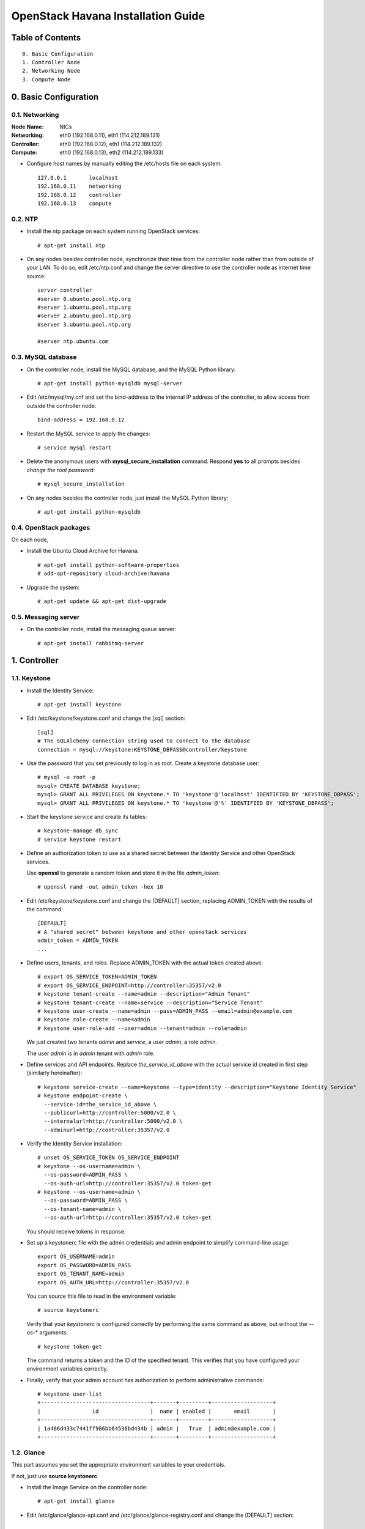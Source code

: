===================================
OpenStack Havana Installation Guide
===================================

Table of Contents
=================

::

  0. Basic Configuration
  1. Controller Node
  2. Networking Node
  3. Compute Node


0. Basic Configuration
======================

0.1. Networking
---------------

:Node Name:  NICs
:Networking: eth0 (192.168.0.11), eth1 (114.212.189.131)
:Controller: eth0 (192.168.0.12), eth1 (114.212.189.132)
:Compute:    eth0 (192.168.0.13), eth2 (114.212.189.133)

* Configure host names by manually editing the /etc/hosts file on each system::

   127.0.0.1       localhost
   192.168.0.11    networking
   192.168.0.12    controller
   192.168.0.13    compute

0.2. NTP
--------

* Install the ntp package on each system running OpenStack services::

   # apt-get install ntp

* On any nodes besides controller node, synchronize their time from the controller node rather than from outside of your LAN. To do so, edit /etc/ntp.conf and change the server directive to use the controller node as internet time source::

   server controller
   #server 0.ubuntu.pool.ntp.org
   #server 1.ubuntu.pool.ntp.org
   #server 2.ubuntu.pool.ntp.org
   #server 3.ubuntu.pool.ntp.org

   #server ntp.ubuntu.com

0.3. MySQL database
-------------------

* On the controller node, install the MySQL database, and the MySQL Python library::

   # apt-get install python-mysqldb mysql-server

* Edit /etc/mysql/my.cnf and set the bind-address to the internal IP address of the controller, to allow access from outside the controller node::

   bind-address = 192.168.0.12

* Restart the MySQL service to apply the changes::

   # service mysql restart

* Delete the anonymous users with **mysql_secure_installation** command. Respond **yes** to all prompts besides *change the root password*::

   # mysql_secure_installation

* On any nodes besides the controller node, just install the MySQL Python library::

   # apt-get install python-mysqldb

0.4. OpenStack packages
-----------------------

On each node,

* Install the Ubuntu Cloud Archive for Havana::

   # apt-get install python-software-properties
   # add-apt-repository cloud-archive:havana

* Upgrade the system::

   # apt-get update && apt-get dist-upgrade

0.5. Messaging server
---------------------

* On the controller node, install the messaging queue server::

   # apt-get install rabbitmq-server


1. Controller
==================

1.1. Keystone
--------------------

* Install the Identity Service::

   # apt-get install keystone

* Edit /etc/keystone/keystone.conf and change the [sql] section::

   [sql]
   # The SQLAlchemy connection string used to connect to the database
   connection = mysql://keystone:KEYSTONE_DBPASS@controller/keystone

* Use the password that you set previously to log in as root. Create a keystone database user::

   # mysql -u root -p
   mysql> CREATE DATABASE keystone;
   mysql> GRANT ALL PRIVILEGES ON keystone.* TO 'keystone'@'localhost' IDENTIFIED BY 'KEYSTONE_DBPASS';
   mysql> GRANT ALL PRIVILEGES ON keystone.* TO 'keystone'@'%' IDENTIFIED BY 'KEYSTONE_DBPASS';

* Start the keystone service and create its tables::

   # keystone-manage db_sync
   # service keystone restart

* Define an authorization token to use as a shared secret between the Identity Service and other OpenStack services.

  Use **openssl** to generate a random token and store it in the file *admin_token*::

   # openssl rand -out admin_token -hex 10

* Edit /etc/keystone/keystone.conf and change the [DEFAULT] section, replacing ADMIN_TOKEN with the results of the command::

   [DEFAULT]
   # A "shared secret" between keystone and other openstack services
   admin_token = ADMIN_TOKEN
   ...

* Define users, tenants, and roles. Replace ADMIN_TOKEN with the actual token created above::

   # export OS_SERVICE_TOKEN=ADMIN_TOKEN
   # export OS_SERVICE_ENDPOINT=http://controller:35357/v2.0
   # keystone tenant-create --name=admin --description="Admin Tenant"
   # keystone tenant-create --name=service --description="Service Tenant"
   # keystone user-create --name=admin --pass=ADMIN_PASS --email=admin@example.com
   # keystone role-create --name=admin
   # keystone user-role-add --user=admin --tenant=admin --role=admin

  We just created two tenants *admin* and *service*, a user *admin*, a role *admin*.

  The user *admin* is in *admin* tenant with *admin* role.

* Define services and API endpoints. Replace *the_service_id_above* with the actual service id created in first step (similarly hereinafter)::

   # keystone service-create --name=keystone --type=identity --description="Keystone Identity Service"
   # keystone endpoint-create \
     --service-id=the_service_id_above \
     --publicurl=http://controller:5000/v2.0 \
     --internalurl=http://controller:5000/v2.0 \
     --adminurl=http://controller:35357/v2.0

* Verify the Identity Service installation::

   # unset OS_SERVICE_TOKEN OS_SERVICE_ENDPOINT
   # keystone --os-username=admin \
     --os-password=ADMIN_PASS \
     --os-auth-url=http://controller:35357/v2.0 token-get
   # keystone --os-username=admin \
     --os-password=ADMIN_PASS \
     --os-tenant-name=admin \
     --os-auth-url=http://controller:35357/v2.0 token-get

  You should receive tokens in response.

* Set up a keystonerc file with the admin credentials and admin endpoint to simplify command-line usage::

   export OS_USERNAME=admin
   export OS_PASSWORD=ADMIN_PASS
   export OS_TENANT_NAME=admin
   export OS_AUTH_URL=http://controller:35357/v2.0

  You can source this file to read in the environment variable::

   # source keystonerc

  Verify that your *keystonerc* is configured correctly by performing the same command as above, but without the --os-* arguments::

   # keystone token-get

  The command returns a token and the ID of the specified tenant. This verifies that you have configured your environment variables correctly.

* Finally, verify that your admin account has authorization to perform administrative commands::

   # keystone user-list
   +----------------------------------+-------+---------+-------------------+
   |                id                |  name | enabled |       email       |
   +----------------------------------+-------+---------+-------------------+
   | 1a466d433c7441ff986bb64536bd434b | admin |   True  | admin@example.com |
   +----------------------------------+-------+---------+-------------------+

1.2. Glance
-----------------------------

This part assumes you set the appropriate environment variables to your credentials.

If not, just use **source keystonerc**.

* Install the Image Service on the controller node::

   # apt-get install glance

* Edit /etc/glance/glance-api.conf and /etc/glance/glance-registry.conf and change the [DEFAULT] section::

   ...
   [DEFAULT]
   ...
   # SQLAlchemy connection string for the reference implementation
   # registry server. Any valid SQLAlchemy connection string is fine.
   # See: http://www.sqlalchemy.org/docs/05/reference/sqlalchemy/connections.html#sqlalchemy.create_engine
   sql_connection = mysql://glance:GLANCE_DBPASS@controller/glance
   ...

* Use the password you created to log in as root and create a glance database user::

   # mysql -u root -p
   mysql> CREATE DATABASE glance;
   mysql> GRANT ALL PRIVILEGES ON glance.* TO 'glance'@'localhost' IDENTIFIED BY 'GLANCE_DBPASS';
   mysql> GRANT ALL PRIVILEGES ON glance.* TO 'glance'@'%' IDENTIFIED BY 'GLANCE_DBPASS';

* Create the database tables for the Image Service::

   # glance-manage db_sync

* Create a glance user that the Image Service can use to authenticate with the Identity Service.

  Choose a password and specify an email address for the glance user.

  Use the service tenant and give the user the admin role::

   # keystone user-create --name=glance --pass=GLANCE_PASS --email=glance@example.com
   # keystone user-role-add --user=glance --tenant=service --role=admin

* Edit /etc/glance/glance-api.conf and /etc/glance/glance-registry.conf and change the [keystone_authtoken] section::

   ...
   [keystone_authtoken]
   auth_host = controller
   auth_port = 35357
   auth_protocol = http
   admin_tenant_name = service
   admin_user = glance
   admin_password = GLANCE_PASS
   ...

* Edit /etc/glance/glance-api-paste.ini and /etc/glance/glance-registry-paste.ini to set the following options in the [filter:authtoken] section::

   [filter:authtoken]
   paste.filter_factory=keystoneclient.middleware.auth_token:filter_factory
   auth_host=controller
   admin_user=glance
   admin_tenant_name=service
   admin_password=GLANCE_PASS

* Register the Image Service with the Identity Service so that other OpenStack services can locate it.

  Register the service and create the endpoint::

   # keystone service-create --name=glance --type=image --description="Glance Image Service"

* Use the id property returned for the service to create the endpoint::

   # keystone endpoint-create \
     --service-id=the_service_id_above \
     --publicurl=http://controller:9292 \
     --internalurl=http://controller:9292 \
     --adminurl=http://controller:9292

* Restart the glance service with its new settings::

   # service glance-registry restart
   # service glance-api restart

Then we try to verify the Image Service Installation.

* Download the image into a dedicated directory::

   $ mkdir images
   $ cd images/
   $ wget http://cdn.download.cirros-cloud.net/0.3.1/cirros-0.3.1-x86_64-disk.img

* Upload the image to the Image Service::

   # glance image-create --name="CirrOS 0.3.1" --disk-format=qcow2 \
     --container-format=bare --is-public=true < cirros-0.3.1-x86_64-disk.img

   +------------------+--------------------------------------+
   | Property         | Value                                |
   +------------------+--------------------------------------+
   | checksum         | d972013792949d0d3ba628fbe8685bce     |
   | container_format | bare                                 |
   | created_at       | 2013-11-20T05:03:30                  |
   | deleted          | False                                |
   | deleted_at       | None                                 |
   | disk_format      | qcow2                                |
   | id               | 0d192c86-1a92-4ac5-97da-f3d95f74e811 |
   | is_public        | True                                 |
   | min_disk         | 0                                    |
   | min_ram          | 0                                    |
   | name             | CirrOS 0.3.1                         |
   | owner            | None                                 |
   | protected        | False                                |
   | size             | 13147648                             |
   | status           | active                               |
   | updated_at       | 2013-11-20T05:03:30                  |
   +------------------+--------------------------------------+

* Confirm that the image was uploaded and display its attributes::

   # glance image-list

   +--------------------------------------+--------------+-------------+------------------+----------+--------+
   | ID                                   | Name         | Disk Format | Container Format | Size     | Status |
   +--------------------------------------+--------------+-------------+------------------+----------+--------+
   | 0d192c86-1a92-4ac5-97da-f3d95f74e811 | CirrOS 0.3.1 | qcow2       | bare             | 13147648 | active |
   +--------------------------------------+--------------+-------------+------------------+----------+--------+

1.3. Horizon
------------

* Install the dashboard on controller node::

   # apt-get install memcached libapache2-mod-wsgi openstack-dashboard

* You can now access the dashboard at http://controller/horizon .

  Login with credentials for any user that you created with the OpenStack Identity Service.


2. Networking
==================

2.1. Basic setup
----------------

This part creates required OpenStack components: user, service, database, and endpoint, on the **controller node**.

* Create a neutron database::

   # mysql -u root -p
   mysql> CREATE DATABASE neutron;
   mysql> GRANT ALL PRIVILEGES ON neutron.* TO 'neutron'@'localhost' \
   IDENTIFIED BY 'NEUTRON_DBPASS';
   mysql> GRANT ALL PRIVILEGES ON neutron.* TO 'neutron'@'%' \
   IDENTIFIED BY 'NEUTRON_DBPASS';

* Create the required user, service, and endpoint so that Networking can interface with the Identity Service::

   # keystone user-create --name=neutron --pass=NEUTRON_PASS --email=neutron@example.com
   # keystone user-role-add --user=neutron --tenant=service --role=admin
   # keystone service-create --name=neutron --type=network \
     --description="OpenStack Networking Service"
   # keystone endpoint-create \
        --service-id the_service_id_above \
        --publicurl http://controller:9696 \
        --adminurl http://controller:9696 \
        --internalurl http://controller:9696

2.2. Install Networking services on a dedicated network node
------------------------------------------------------------

* Install the OpenStack Networking service on the network node::

   # apt-get install neutron-server neutron-dhcp-agent neutron-plugin-openvswitch-agent neutron-l3-agent

* Edit the /etc/sysctl.conf file, as follows::

   net.ipv4.ip_forward=1
   net.ipv4.conf.all.rp_filter=0
   net.ipv4.conf.default.rp_filter=0

  This step enables packet forwarding and disables packet destination filtering so that the network node can coordinate traffic for the VMs.

  To activate changes in the /etc/sysctl.conf file, run the following command::

   # sysctl -p

* Edit the /etc/neutron/neutron.conf file and add these lines to the keystone_authtoken section::

   [keystone_authtoken]
   auth_host = controller
   auth_port = 35357
   auth_protocol = http
   admin_tenant_name = service
   admin_user = neutron
   admin_password = NEUTRON_PASS
   auth_url=http://controller:35357/v2.0
   auth_strategy=keystone

  **Note:** You MUST configure *auth_url* to point to keystone endpoint.

* Configure the RabbitMQ access. Edit the /etc/neutron/neutron.conf file to modify the following parameters in the DEFAULT section::

   rabbit_host = controller
   rabbit_userid = guest
   rabbit_password = guest

  If you've changed you RabbitMQ password, remeber to modify the value of *rabbit_password*.

* Edit the [database] section in the same file, as follows::

   [database]
   connection = mysql://neutron:NEUTRON_DBPASS@controller/neutron

* Edit the /etc/neutron/api-paste.ini file and add these lines to the [filter:authtoken] section::

   [filter:authtoken]
   paste.filter_factory = keystoneclient.middleware.auth_token:filter_factory
   auth_host=controller
   auth_uri=http://controller:5000
   admin_user=neutron
   admin_tenant_name=service
   admin_password=NEUTRON_PASS

Then we start to install the Open vSwitch (OVS) plug-in. Good luck.

* Install the Open vSwitch plug-in and its dependencies::

   # apt-get install neutron-plugin-openvswitch-agent openvswitch-switch

* Start Open vSwitch::

   # service openvswitch-switch start

* Installl the Open vSwitch datapath module and make sure the Open vSwitch module is loaded correctly::

   # apt-get install openvswitch-datapath-source
   # module-assistant auto-install openvswitch-datapath
   # modinfo openvswitch
   
   filename:       /lib/modules/3.2.0-56-generic/updates/openvswitch/openvswitch.ko
   version:        1.10.2
   license:        GPL
   description:    Open vSwitch switching datapath
   srcversion:     EBF7178BF66BA8C40E397CB
   depends:        
   vermagic:       3.2.0-56-generic SMP mod_unload modversions 

* Add integration and external bridges::

   # ovs-vsctl add-br br-int
   # ovs-vsctl add-br br-ex

* Add a port (connection) from the EXTERNAL_INTERFACE interface (114.212.189.131 in this guide) to br-ex interface::

   # ovs-vsctl add-port br-ex EXTERNAL_INTERFACE

* Configure the EXTERNAL_INTERFACE without an IP address and in promiscuous mode. Additionally, you must set the newly created br-ex interface to have the IP address that formerly belonged to EXTERNAL_INTERFACE. Edit file /etc/network/interfaces as follows::

   auto lo
   iface lo inet loopback

   auto eth0
   iface eth0 inet static
       address 192.168.0.11
       netmask 255.255.255.0

   auto eth1
   iface eth1 inet manual
   up ifconfig $IFACE 0.0.0.0 up
   up ip link set $IFACE promisc on
   down ip link set $IFACE promisc off
   down ifconfig $IFACE down

   auto br-ex
   iface br-ex inet static
       address 114.212.189.131
       netmask 255.255.255.0
       gateway 114.212.189.1

  Restart your network service to apply changes.

* Edit the /etc/neutron/l3_agent.ini and /etc/neutron/dhcp_agent.ini files, respectively::

   interface_driver = neutron.agent.linux.interface.OVSInterfaceDriver
   use_namespaces = False

* Edit the /etc/neutron/neutron.conf file::

   core_plugin = neutron.plugins.openvswitch.ovs_neutron_plugin.OVSNeutronPluginV2

* Configure the OVS plug-in to use GRE tunneling, the br-int integration bridge, the br-tun tunneling bridge, and a local IP for the DATA_INTERFACE tunnel IP (192.168.0.11 in this guide). Edit the /etc/neutron/plugins/openvswitch/ovs_neutron_plugin.ini file::

   [ovs]
   tenant_network_type = gre
   tunnel_id_ranges = 1:1000
   enable_tunneling = True
   integration_bridge = br-int
   tunnel_bridge = br-tun
   local_ip = DATA_INTERFACE

* Configure a firewall plug-in. Edit the /etc/neutron/plugins/openvswitch/ovs_neutron_plugin.ini file::

   [securitygroup]
   # Firewall driver for realizing neutron security group function.
   firewall_driver = neutron.agent.linux.iptables_firewall.OVSHybridIptablesFirewallDriver

* Configure the database connection. Edit the [database] section in the above file (This step is missing in the offical installation guide)::

   [database]
   sql_connection = mysql://neutron:NEUTRON_DBPASS@controller:3306/neutron

* Restart the OVS plug-in and make sure it starts on boot::

   # service neutron-plugin-openvswitch-agent restart

* List your virtual bridges::

   # ovs-vsctl show

  You should see br-ex, br-int which are created by yourself manually, and br-tun which is created by openvswitch automatically.

Now you've installed and configured a plug-in.

* Use the Dnsmasq plug-in to perform DHCP on the software-defined networks. Edit the /etc/neutron/dhcp_agent.ini file::

   dhcp_driver = neutron.agent.linux.dhcp.Dnsmasq

* Restart Networking::

   # service neutron-dhcp-agent restart
   # service neutron-l3-agent restart

  If you check the dhcp-agent.log and l3-agent.log in /var/log/neutron, you will see error messages *Skipping unknown group key: firewall_driver* and *Router id is required if not using namespaces*. These may be bugs and you should not worry about them temporarily.

2.3. Install networking support on a dedicated compute node
-----------------------------------------------------------

This section details set up for any node that runs the nova-compute component but does not run the full network stack.

* Disable packet destination filtering (route verification) to let the networking services route traffic to the VMs. Edit the /etc/sysctl.conf file::

   net.ipv4.conf.all.rp_filter=0
   net.ipv4.conf.default.rp_filter=0

* Install the Open vSwitch plug-in and its dependencies::

   # apt-get install neutron-plugin-openvswitch-agent openvswitch-switch openvswitch-datapath-dkms

* Add the br-int integration bridge, which connects to the VMs::

   # ovs-vsctl add-br br-int

* Restart Open vSwitch::

   # service openvswitch-switch restart

* You must configure Networking core to use OVS. Edit the /etc/neutron/neutron.conf file::

   core_plugin = neutron.plugins.openvswitch.ovs_neutron_plugin.OVSNeutronPluginV2

* Tell the OVS plug-in to use GRE tunneling with a br-int integration bridge, a br-tun tunneling bridge, and a local IP for the tunnel of DATA_INTERFACE's IP (192.168.0.13 in this guide). Edit the /etc/neutron/plugins/openvswitch/ovs_neutron_plugin.ini file::

   [ovs]
   tenant_network_type = gre
   tunnel_id_ranges = 1:1000
   enable_tunneling = True
   integration_bridge = br-int
   tunnel_bridge = br-tun
   local_ip = DATA_INTERFACE_IP

* Configure a firewall plug-in. Edit the /etc/neutron/plugins/openvswitch/ovs_neutron_plugin.ini file::

   [securitygroup]
   # Firewall driver for realizing neutron security group function.
   firewall_driver = neutron.agent.linux.iptables_firewall.OVSHybridIptablesFirewallDriver

* Configure the database connection. Edit the [database] section in the above file::

   [database]
   sql_connection = mysql://neutron:NEUTRON_DBPASS@controller:3306/neutron

* Configure the core components of Neutron. Edit the /etc/neutron/neutron.conf file::

   [DEFAULT]
   rpc_backend = neutron.openstack.common.rpc.impl_kombu
   rabbit_host = controller
   # Change the following settings if you're not using the default RabbitMQ configuration
   #rabbit_port = 5672
   #rabbit_userid = guest
   #rabbit_password = guest
   [keystone_authtoken]
   auth_host = controller
   admin_tenant_name = service
   admin_user = neutron
   admin_password = NEUTRON_PASS
   auth_url = http://controller:35357/v2.0
   auth_strategy = keystone

* Edit the database URL under the [database] section in the above file, to tell Neutron how to connect to the database::

   [database]
   sql_connection = mysql://neutron:NEUTRON_DBPASS@controller/neutron

* Edit the /etc/neutron/api-paste.ini file and add these lines to the [filter:authtoken] section::

   [filter:authtoken]
   paste.filter_factory = keystoneclient.middleware.auth_token:filter_factory
   auth_host=controller
   admin_user=neutron
   admin_tenant_name=service
   admin_password=NEUTRON_PASS

* Restart the Neutron Open vSwitch agent::

   # service neutron-plugin-openvswitch-agent restart

* Verify your configuration with the following command::

   # ovs-vsctl show

   e233a600-2486-4273-9f7a-a62b11ddd0d2
       Bridge br-tun
           Port "gre-1"
               Interface "gre-1"
                   type: gre
                   options: {in_key=flow, local_ip="192.168.0.13", out_key=flow, remote_ip="192.168.0.11"}
           Port br-tun
               Interface br-tun
                   type: internal
           Port patch-int
               Interface patch-int
                   type: patch
                   options: {peer=patch-tun}
       Bridge br-int
           Port br-int
               Interface br-int
                   type: internal
           Port patch-tun
               Interface patch-tun
                   type: patch
                   options: {peer=patch-int}
       ovs_version: "1.10.2"

  As you will see, by the information of br-tun, our compute node is now able to sense the networking node through the tunnel.

2.4. Install networking support on a dedicated controller node
--------------------------------------------------------------

This is for a node which runs the control components of Neutron, but does not run any of the components that provide the underlying functionality (such as the plug-in agent or the L3 agent).

* Install the main Neutron server, Neutron libraries for Python, and the Neutron command-line interface (CLI)::

   # apt-get install neutron-server python-neutronclient

* Configure the core components of Neutron. Edit the /etc/neutron/neutron.conf file::

   [DEFAULT]
   rpc_backend = neutron.openstack.common.rpc.impl_kombu
   [keystone_authtoken]
   auth_host = controller
   admin_tenant_name = service
   admin_user = neutron
   admin_password = NEUTRON_PASS
   auth_url = http://controller:35357/v2.0
   auth_strategy = keystone

* Edit the database URL under the [database] section in the above file, to tell Neutron how to connect to the database::

   [database]
   connection = mysql://neutron:NEUTRON_DBPASS@controller/neutron

* Configure the Neutron copy of the api-paste.ini at /etc/neutron/api-paste.ini file::

   [filter:authtoken]
   EXISTING_STUFF_HERE
   admin_tenant_name = service
   admin_user = neutron
   admin_password = NEUTRON_PASS

* Install the Open vSwitch plug-in::

   # apt-get install neutron-plugin-openvswitch

  Nothing new to install here. We could just skip this step.

  **Note:** The dedicated controller node does not need to run Open vSwitch or the Open vSwitch agent.

* You must set some common configuration options no matter which networking technology you choose to use with Open vSwitch. You must configure Networking core to use OVS. Edit the /etc/neutron/neutron.conf file::

   core_plugin = neutron.plugins.openvswitch.ovs_neutron_plugin.OVSNeutronPluginV2

* Tell the OVS plug-in to use GRE tunneling. Edit the /etc/neutron/plugins/openvswitch/ovs_neutron_plugin.ini file::

   [ovs]
   tenant_network_type = gre
   tunnel_id_ranges = 1:1000
   enable_tunneling = True

* **TO DE DETERMINED**::

  Whether to add firewall and sql connection config in ovs_neutron_plugin.ini.

* Tell Nova about Neutron. Specifically, you must tell Nova that Neutron will be handling networking and the firewall. Edit the /etc/nova/nova.conf file::

   network_api_class=nova.network.neutronv2.api.API
   neutron_url=http://controller:9696
   neutron_auth_strategy=keystone
   neutron_admin_tenant_name=service
   neutron_admin_username=neutron
   neutron_admin_password=NEUTRON_PASS
   neutron_admin_auth_url=http://controller:35357/v2.0
   firewall_driver=nova.virt.firewall.NoopFirewallDriver
   security_group_api=neutron

  Regardless of which firewall driver you chose when you configure the network and compute nodes, set this driver as the No-Op firewall. The difference is that this is a *Nova* firewall, and because Neutron handles the Firewall, you must tell Nova not to use one.

* Restart neutron-server::

   # service neutron-server restart


